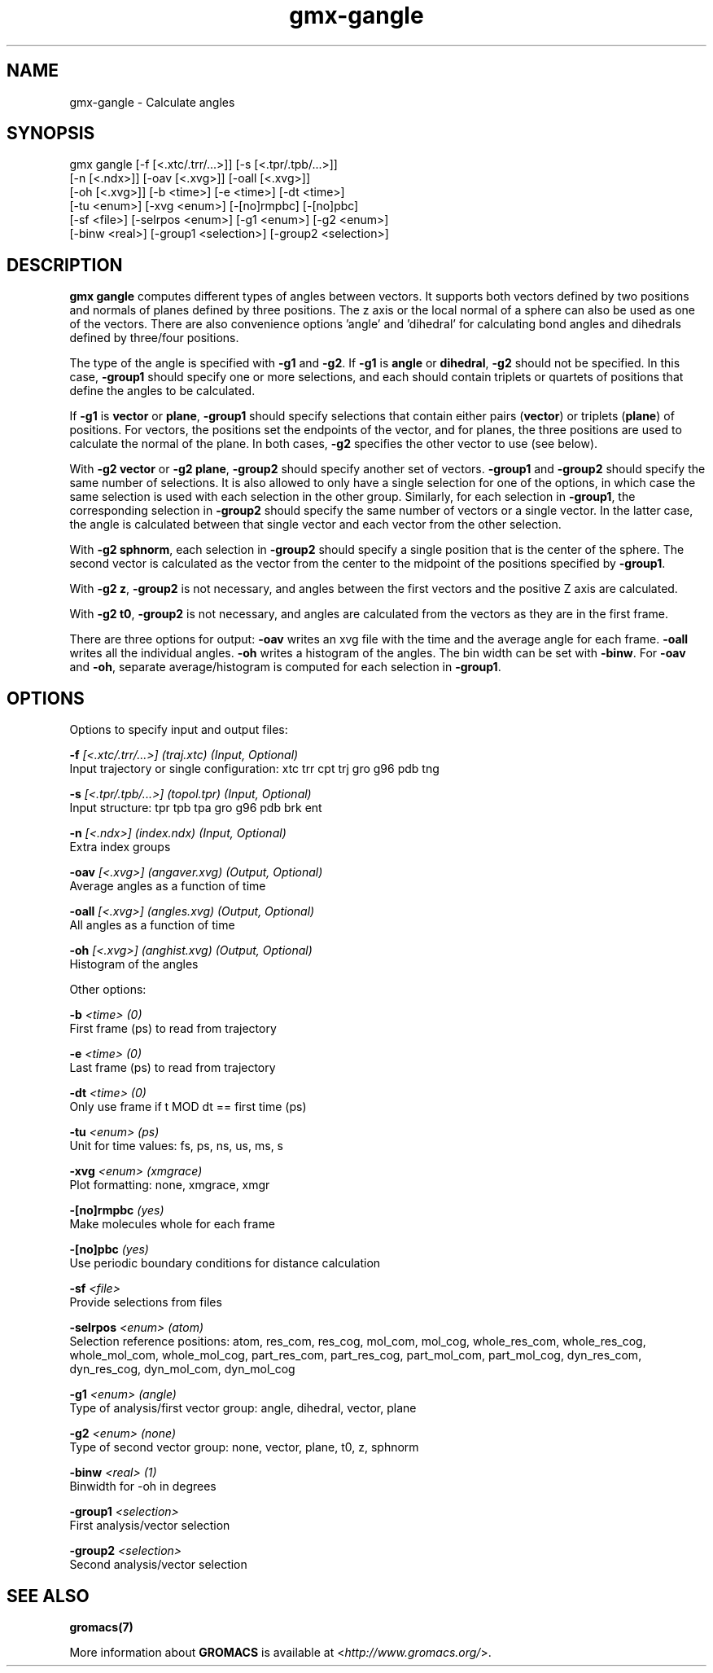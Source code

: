 .TH gmx-gangle 1 "" "VERSION 5.0.4" "GROMACS Manual"
.SH NAME
gmx-gangle - Calculate angles

.SH SYNOPSIS
gmx gangle [-f [<.xtc/.trr/...>]] [-s [<.tpr/.tpb/...>]]
           [-n [<.ndx>]] [-oav [<.xvg>]] [-oall [<.xvg>]]
           [-oh [<.xvg>]] [-b <time>] [-e <time>] [-dt <time>]
           [-tu <enum>] [-xvg <enum>] [-[no]rmpbc] [-[no]pbc]
           [-sf <file>] [-selrpos <enum>] [-g1 <enum>] [-g2 <enum>]
           [-binw <real>] [-group1 <selection>] [-group2 <selection>]

.SH DESCRIPTION
\fBgmx gangle\fR computes different types of angles between vectors. It supports both vectors defined by two positions and normals of planes defined by three positions. The z axis or the local normal of a sphere can also be used as one of the vectors. There are also convenience options 'angle' and 'dihedral' for calculating bond angles and dihedrals defined by three/four positions.

The type of the angle is specified with \fB\-g1\fR and \fB\-g2\fR. If \fB\-g1\fR is \fBangle\fR or \fBdihedral\fR, \fB\-g2\fR should not be specified. In this case, \fB\-group1\fR should specify one or more selections, and each should contain triplets or quartets of positions that define the angles to be calculated.

If \fB\-g1\fR is \fBvector\fR or \fBplane\fR, \fB\-group1\fR should specify selections that contain either pairs (\fBvector\fR) or triplets (\fBplane\fR) of positions. For vectors, the positions set the endpoints of the vector, and for planes, the three positions are used to calculate the normal of the plane. In both cases, \fB\-g2\fR specifies the other vector to use (see below).

With \fB\-g2 vector\fR or \fB\-g2 plane\fR, \fB\-group2\fR should specify another set of vectors. \fB\-group1\fR and \fB\-group2\fR should specify the same number of selections. It is also allowed to only have a single selection for one of the options, in which case the same selection is used with each selection in the other group. Similarly, for each selection in \fB\-group1\fR, the corresponding selection in \fB\-group2\fR should specify the same number of vectors or a single vector. In the latter case, the angle is calculated between that single vector and each vector from the other selection.

With \fB\-g2 sphnorm\fR, each selection in \fB\-group2\fR should specify a single position that is the center of the sphere. The second vector is calculated as the vector from the center to the midpoint of the positions specified by \fB\-group1\fR.

With \fB\-g2 z\fR, \fB\-group2\fR is not necessary, and angles between the first vectors and the positive Z axis are calculated.

With \fB\-g2 t0\fR, \fB\-group2\fR is not necessary, and angles are calculated from the vectors as they are in the first frame.

There are three options for output: \fB\-oav\fR writes an xvg file with the time and the average angle for each frame. \fB\-oall\fR writes all the individual angles. \fB\-oh\fR writes a histogram of the angles. The bin width can be set with \fB\-binw\fR. For \fB\-oav\fR and \fB\-oh\fR, separate average/histogram is computed for each selection in \fB\-group1\fR.

.SH OPTIONS
Options to specify input and output files:

.BI "\-f" " [<.xtc/.trr/...>] (traj.xtc) (Input, Optional)"
    Input trajectory or single configuration: xtc trr cpt trj gro g96 pdb tng

.BI "\-s" " [<.tpr/.tpb/...>] (topol.tpr) (Input, Optional)"
    Input structure: tpr tpb tpa gro g96 pdb brk ent

.BI "\-n" " [<.ndx>] (index.ndx) (Input, Optional)"
    Extra index groups

.BI "\-oav" " [<.xvg>] (angaver.xvg) (Output, Optional)"
    Average angles as a function of time

.BI "\-oall" " [<.xvg>] (angles.xvg) (Output, Optional)"
    All angles as a function of time

.BI "\-oh" " [<.xvg>] (anghist.xvg) (Output, Optional)"
    Histogram of the angles


Other options:

.BI "\-b" " <time> (0)"
    First frame (ps) to read from trajectory

.BI "\-e" " <time> (0)"
    Last frame (ps) to read from trajectory

.BI "\-dt" " <time> (0)"
    Only use frame if t MOD dt == first time (ps)

.BI "\-tu" " <enum> (ps)"
    Unit for time values: fs, ps, ns, us, ms, s

.BI "\-xvg" " <enum> (xmgrace)"
    Plot formatting: none, xmgrace, xmgr

.BI "\-[no]rmpbc" "  (yes)"
    Make molecules whole for each frame

.BI "\-[no]pbc" "  (yes)"
    Use periodic boundary conditions for distance calculation

.BI "\-sf" " <file>"
    Provide selections from files

.BI "\-selrpos" " <enum> (atom)"
    Selection reference positions: atom, res_com, res_cog, mol_com, mol_cog, whole_res_com, whole_res_cog, whole_mol_com, whole_mol_cog, part_res_com, part_res_cog, part_mol_com, part_mol_cog, dyn_res_com, dyn_res_cog, dyn_mol_com, dyn_mol_cog

.BI "\-g1" " <enum> (angle)"
    Type of analysis/first vector group: angle, dihedral, vector, plane

.BI "\-g2" " <enum> (none)"
    Type of second vector group: none, vector, plane, t0, z, sphnorm

.BI "\-binw" " <real> (1)"
    Binwidth for \-oh in degrees

.BI "\-group1" " <selection>"
    First analysis/vector selection

.BI "\-group2" " <selection>"
    Second analysis/vector selection


.SH SEE ALSO
.BR gromacs(7)

More information about \fBGROMACS\fR is available at <\fIhttp://www.gromacs.org/\fR>.

